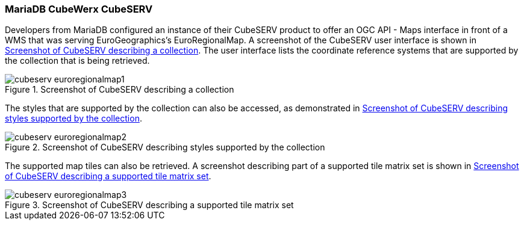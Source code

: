 === MariaDB CubeWerx CubeSERV

Developers from MariaDB configured an instance of their CubeSERV product to offer an OGC API - Maps interface in front of a WMS that was serving EuroGeographics's EuroRegionalMap. A screenshot of the CubeSERV user interface is shown in <<img_cubeserv>>. The user interface lists the coordinate reference systems that are supported by the collection that is being retrieved.

[[img_cubeserv]]
.Screenshot of CubeSERV describing a collection
image::../images/cubeserv_euroregionalmap1.png[align="center"]

The styles that are supported by the collection can also be accessed, as demonstrated in <<img_cubeserv2>>.

[[img_cubeserv2]]
.Screenshot of CubeSERV describing styles supported by the collection
image::../images/cubeserv_euroregionalmap2.png[align="center"]

The supported map tiles can also be retrieved. A screenshot describing part of a supported tile matrix set is shown in <<img_cubeserv3>>.

[[img_cubeserv3]]
.Screenshot of CubeSERV describing a supported tile matrix set
image::../images/cubeserv_euroregionalmap3.png[align="center"]
